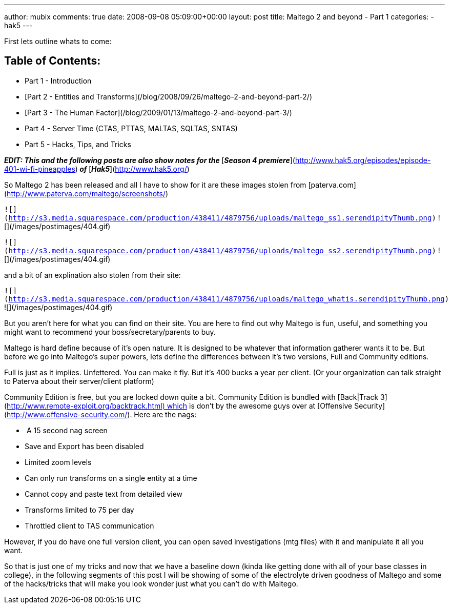 ---
author: mubix
comments: true
date: 2008-09-08 05:09:00+00:00
layout: post
title: Maltego 2 and beyond - Part 1
categories:
- hak5
---

First lets outline whats to come:

## Table of Contents:

  * Part 1 - Introduction
	
  * [Part 2 - Entities and Transforms](/blog/2008/09/26/maltego-2-and-beyond-part-2/)
	
  * [Part 3 - The Human Factor](/blog/2009/01/13/maltego-2-and-beyond-part-3/)
	
  * Part 4 - Server Time (CTAS, PTTAS, MALTAS, SQLTAS, SNTAS)

  * Part 5 - Hacks, Tips, and Tricks
  

_**EDIT: This and the following posts are also show notes for the **_[_**Season 4 premiere**_](http://www.hak5.org/episodes/episode-401-wi-fi-pineapples)_** of **_[_**Hak5**_](http://www.hak5.org/)  
  
So Maltego 2 has been released and all I have to show for it are these images stolen from [paterva.com](http://www.paterva.com/maltego/screenshots/)  


`![](http://s3.media.squarespace.com/production/438411/4879756/uploads/maltego_ss1.serendipityThumb.png)` ![](/images/postimages/404.gif)

`![](http://s3.media.squarespace.com/production/438411/4879756/uploads/maltego_ss2.serendipityThumb.png)` ![](/images/postimages/404.gif)

  
  
and a bit of an explination also stolen from their site:  


`![](http://s3.media.squarespace.com/production/438411/4879756/uploads/maltego_whatis.serendipityThumb.png)` ![](/images/postimages/404.gif)

  
  
But you aren’t here for what you can find on their site. You are here to find out why Maltego is fun, useful, and something you might want to recommend your boss/secretary/parents to buy.  
  
Maltego is hard define because of it’s open nature. It is designed to be whatever that information gatherer wants it to be. But before we go into Maltego’s super powers, lets define the differences between it’s two versions, Full and Community editions.  
  
Full is just as it implies. Unfettered. You can make it fly. But it’s 400 bucks a year per client. (Or your organization can talk straight to Paterva about their server/client platform)  
  
Community Edition is free, but you are locked down quite a bit. Community Edition is bundled with [Back|Track 3](http://www.remote-exploit.org/backtrack.html) which is don’t by the awesome guys over at [Offensive Security](http://www.offensive-security.com/). Here are the nags:  

  *  A 15 second nag screen

  * Save and Export has been disabled

  * Limited zoom levels

  * Can only run transforms on a single entity at a time

  * Cannot copy and paste text from detailed view

  * Transforms limited to 75 per day

  * Throttled client to TAS communication

However, if you do have one full version client, you can open saved investigations (mtg files) with it and manipulate it all you want.   
  
So that is just one of my tricks and now that we have a baseline down (kinda like getting done with all of your base classes in college), in the following segments of this post I will be showing of some of the electrolyte driven goodness of Maltego and some of the hacks/tricks that will make you look wonder just what you can’t do with Maltego.
